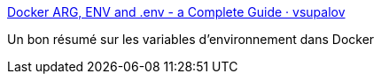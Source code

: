 :jbake-type: post
:jbake-status: published
:jbake-title: Docker ARG, ENV and .env - a Complete Guide · vsupalov
:jbake-tags: docker,environnement,documentation,_mois_nov.,_année_2017
:jbake-date: 2017-11-16
:jbake-depth: ../
:jbake-uri: shaarli/1510846103000.adoc
:jbake-source: https://nicolas-delsaux.hd.free.fr/Shaarli?searchterm=https%3A%2F%2Fvsupalov.com%2Fdocker-arg-env-variable-guide%2F&searchtags=docker+environnement+documentation+_mois_nov.+_ann%C3%A9e_2017
:jbake-style: shaarli

https://vsupalov.com/docker-arg-env-variable-guide/[Docker ARG, ENV and .env - a Complete Guide · vsupalov]

Un bon résumé sur les variables d'environnement dans Docker
